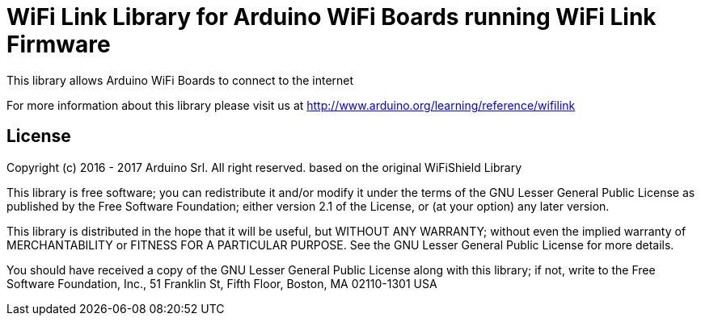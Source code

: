 = WiFi Link Library for Arduino WiFi Boards running WiFi Link Firmware

This library allows Arduino WiFi Boards to connect to the internet

For more information about this library please visit us at
http://www.arduino.org/learning/reference/wifilink


== License ==

Copyright (c) 2016 - 2017 Arduino Srl. All right reserved.
based on the original WiFiShield Library

This library is free software; you can redistribute it and/or
modify it under the terms of the GNU Lesser General Public
License as published by the Free Software Foundation; either
version 2.1 of the License, or (at your option) any later version.

This library is distributed in the hope that it will be useful,
but WITHOUT ANY WARRANTY; without even the implied warranty of
MERCHANTABILITY or FITNESS FOR A PARTICULAR PURPOSE. See the GNU
Lesser General Public License for more details.

You should have received a copy of the GNU Lesser General Public
License along with this library; if not, write to the Free Software
Foundation, Inc., 51 Franklin St, Fifth Floor, Boston, MA 02110-1301 USA
